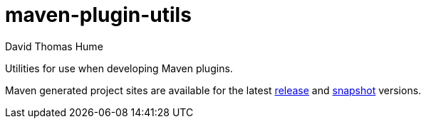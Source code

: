 maven-plugin-utils
==================
David Thomas Hume
:Author Initials: DTH

Utilities for use when developing Maven plugins.

Maven generated project sites are available for the latest
http://dthume.github.com/maven-plugin-utils/[release] and
http://dthu.me/projects/maven-plugin-utils/[snapshot] versions.